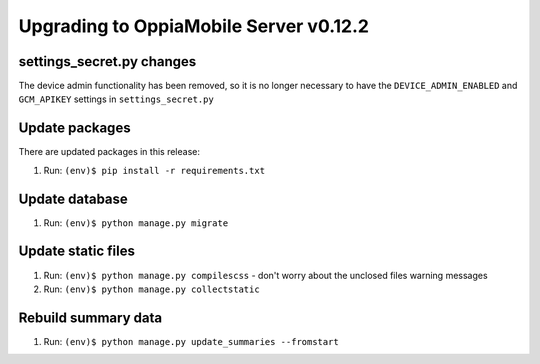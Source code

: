 Upgrading to OppiaMobile Server v0.12.2
=========================================

settings_secret.py changes
-----------------------------

The device admin functionality has been removed, so it is no longer necessary
to have the ``DEVICE_ADMIN_ENABLED`` and ``GCM_APIKEY`` settings in
``settings_secret.py``

Update packages
----------------------------

There are updated packages in this release:

#. Run: ``(env)$ pip install -r requirements.txt``

Update database 
-----------------

#. Run: ``(env)$ python manage.py migrate``

Update static files
--------------------

#. Run: ``(env)$ python manage.py compilescss`` - don't worry about the 
   unclosed files warning messages
#. Run: ``(env)$ python manage.py collectstatic``


Rebuild summary data
-------------------------

#. Run: ``(env)$ python manage.py update_summaries --fromstart``

